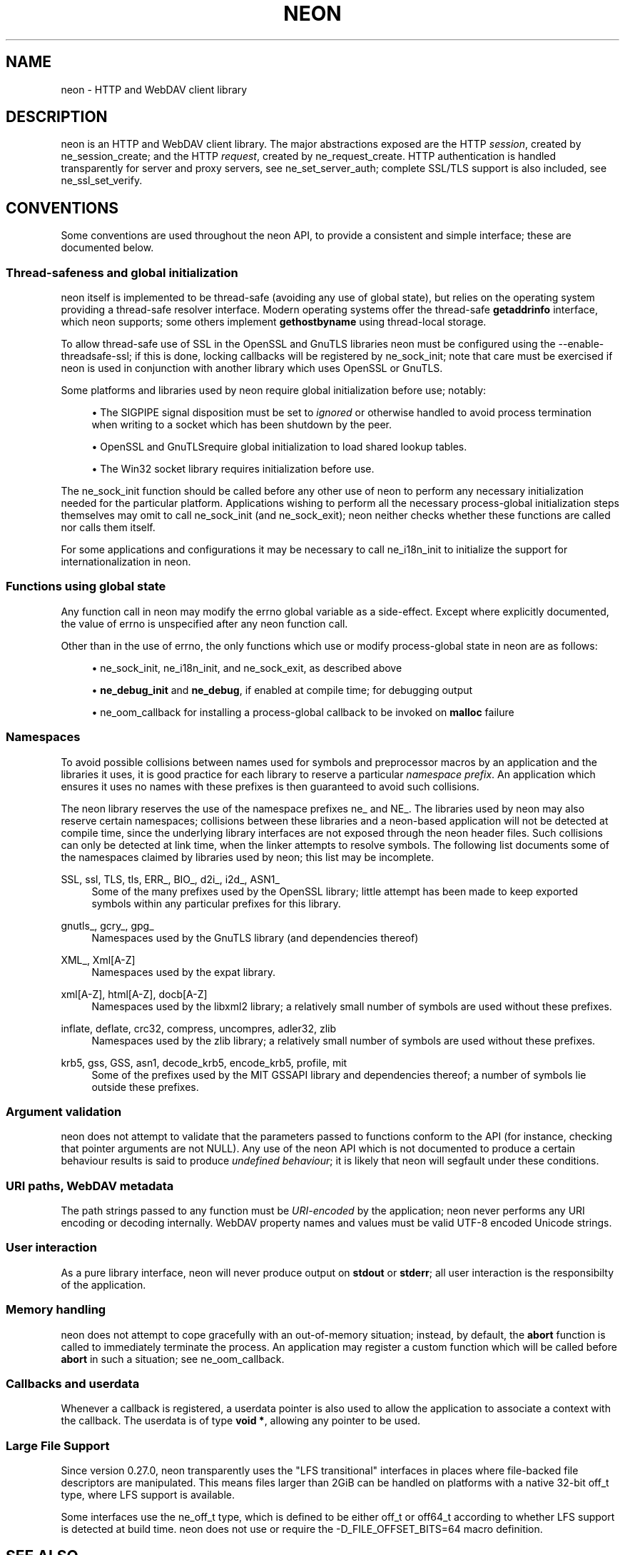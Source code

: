 .\"     Title: neon
.\"    Author: 
.\" Generator: DocBook XSL Stylesheets v1.73.2 <http://docbook.sf.net/>
.\"      Date: 20 August 2008
.\"    Manual: neon API reference
.\"    Source: neon 0.28.3
.\"
.TH "NEON" "3" "20 August 2008" "neon 0.28.3" "neon API reference"
.\" disable hyphenation
.nh
.\" disable justification (adjust text to left margin only)
.ad l
.SH "NAME"
neon - HTTP and WebDAV client library
.SH "DESCRIPTION"
.PP
neon is an HTTP and WebDAV client library\. The major abstractions exposed are the HTTP
\fIsession\fR, created by
ne_session_create; and the HTTP
\fIrequest\fR, created by
ne_request_create\. HTTP authentication is handled transparently for server and proxy servers, see
ne_set_server_auth; complete SSL/TLS support is also included, see
ne_ssl_set_verify\.
.SH "CONVENTIONS"
.PP
Some conventions are used throughout the neon API, to provide a consistent and simple interface; these are documented below\.
.SS "Thread\-safeness and global initialization"
.PP
neon itself is implemented to be thread\-safe (avoiding any use of global state), but relies on the operating system providing a thread\-safe resolver interface\. Modern operating systems offer the thread\-safe
\fBgetaddrinfo\fR
interface, which neon supports; some others implement
\fBgethostbyname\fR
using thread\-local storage\.
.PP
To allow thread\-safe use of SSL in the OpenSSL and GnuTLS libraries neon must be configured using the
\-\-enable\-threadsafe\-ssl; if this is done, locking callbacks will be registered by
ne_sock_init; note that care must be exercised if neon is used in conjunction with another library which uses OpenSSL or GnuTLS\.
.PP
Some platforms and libraries used by neon require global initialization before use; notably:
.sp
.RS 4
\h'-04'\(bu\h'+03'The
SIGPIPE
signal disposition must be set to
\fIignored\fR
or otherwise handled to avoid process termination when writing to a socket which has been shutdown by the peer\.
.RE
.sp
.RS 4
\h'-04'\(bu\h'+03'OpenSSL and GnuTLSrequire global initialization to load shared lookup tables\.
.RE
.sp
.RS 4
\h'-04'\(bu\h'+03'The Win32 socket library requires initialization before use\.
.RE
.sp
.RE
The
ne_sock_init
function should be called before any other use of neon to perform any necessary initialization needed for the particular platform\. Applications wishing to perform all the necessary process\-global initialization steps themselves may omit to call
ne_sock_init
(and
ne_sock_exit); neon neither checks whether these functions are called nor calls them itself\.
.PP
For some applications and configurations it may be necessary to call
ne_i18n_init
to initialize the support for internationalization in neon\.
.SS "Functions using global state"
.PP
Any function call in neon may modify the
errno
global variable as a side\-effect\. Except where explicitly documented, the value of
errno
is unspecified after any neon function call\.
.PP
Other than in the use of
errno, the only functions which use or modify process\-global state in neon are as follows:
.sp
.RS 4
\h'-04'\(bu\h'+03'ne_sock_init,
ne_i18n_init, and
ne_sock_exit, as described above
.RE
.sp
.RS 4
\h'-04'\(bu\h'+03'\fBne_debug_init\fR
and
\fBne_debug\fR, if enabled at compile time; for debugging output
.RE
.sp
.RS 4
\h'-04'\(bu\h'+03'ne_oom_callback
for installing a process\-global callback to be invoked on
\fBmalloc\fR
failure
.RE
.SS "Namespaces"
.PP
To avoid possible collisions between names used for symbols and preprocessor macros by an application and the libraries it uses, it is good practice for each library to reserve a particular
\fInamespace prefix\fR\. An application which ensures it uses no names with these prefixes is then guaranteed to avoid such collisions\.
.PP
The neon library reserves the use of the namespace prefixes
ne_
and
NE_\. The libraries used by neon may also reserve certain namespaces; collisions between these libraries and a neon\-based application will not be detected at compile time, since the underlying library interfaces are not exposed through the neon header files\. Such collisions can only be detected at link time, when the linker attempts to resolve symbols\. The following list documents some of the namespaces claimed by libraries used by neon; this list may be incomplete\.
.PP
SSL, ssl, TLS, tls, ERR_, BIO_, d2i_, i2d_, ASN1_
.RS 4
Some of the many prefixes used by the OpenSSL library; little attempt has been made to keep exported symbols within any particular prefixes for this library\.
.RE
.PP
gnutls_, gcry_, gpg_
.RS 4
Namespaces used by the GnuTLS library (and dependencies thereof)
.RE
.PP
XML_, Xml[A\-Z]
.RS 4
Namespaces used by the expat library\.
.RE
.PP
xml[A\-Z], html[A\-Z], docb[A\-Z]
.RS 4
Namespaces used by the libxml2 library; a relatively small number of symbols are used without these prefixes\.
.RE
.PP
inflate, deflate, crc32, compress, uncompres, adler32, zlib
.RS 4
Namespaces used by the zlib library; a relatively small number of symbols are used without these prefixes\.
.RE
.PP
krb5, gss, GSS, asn1, decode_krb5, encode_krb5, profile, mit
.RS 4
Some of the prefixes used by the MIT GSSAPI library and dependencies thereof; a number of symbols lie outside these prefixes\.
.RE
.SS "Argument validation"
.PP
neon does not attempt to validate that the parameters passed to functions conform to the API (for instance, checking that pointer arguments are not
NULL)\. Any use of the neon API which is not documented to produce a certain behaviour results is said to produce
\fIundefined behaviour\fR; it is likely that neon will segfault under these conditions\.
.SS "URI paths, WebDAV metadata"
.PP
The path strings passed to any function must be
\fIURI\-encoded\fR
by the application; neon never performs any URI encoding or decoding internally\. WebDAV property names and values must be valid UTF\-8 encoded Unicode strings\.
.SS "User interaction"
.PP
As a pure library interface, neon will never produce output on
\fBstdout\fR
or
\fBstderr\fR; all user interaction is the responsibilty of the application\.
.SS "Memory handling"
.PP
neon does not attempt to cope gracefully with an out\-of\-memory situation; instead, by default, the
\fBabort\fR
function is called to immediately terminate the process\. An application may register a custom function which will be called before
\fBabort\fR
in such a situation; see
ne_oom_callback\.
.SS "Callbacks and userdata"
.PP
Whenever a callback is registered, a
userdata
pointer is also used to allow the application to associate a context with the callback\. The userdata is of type
\fBvoid *\fR, allowing any pointer to be used\.
.SS "Large File Support"
.PP
Since version 0\.27\.0, neon transparently uses the "LFS transitional" interfaces in places where file\-backed file descriptors are manipulated\. This means files larger than 2GiB can be handled on platforms with a native 32\-bit
off_t
type, where LFS support is available\.
.PP
Some interfaces use the
ne_off_t
type, which is defined to be either
off_t
or
off64_t
according to whether LFS support is detected at build time\. neon does not use or require the
\-D_FILE_OFFSET_BITS=64
macro definition\.
.SH "SEE ALSO"
.PP
ne_session_create(3),
ne_oom_callback
.SH "AUTHOR"
.PP
\fBJoe Orton\fR <\&neon@lists.manyfish.co.uk\&>
.sp -1n
.IP "" 4
Author.
.SH "COPYRIGHT"
